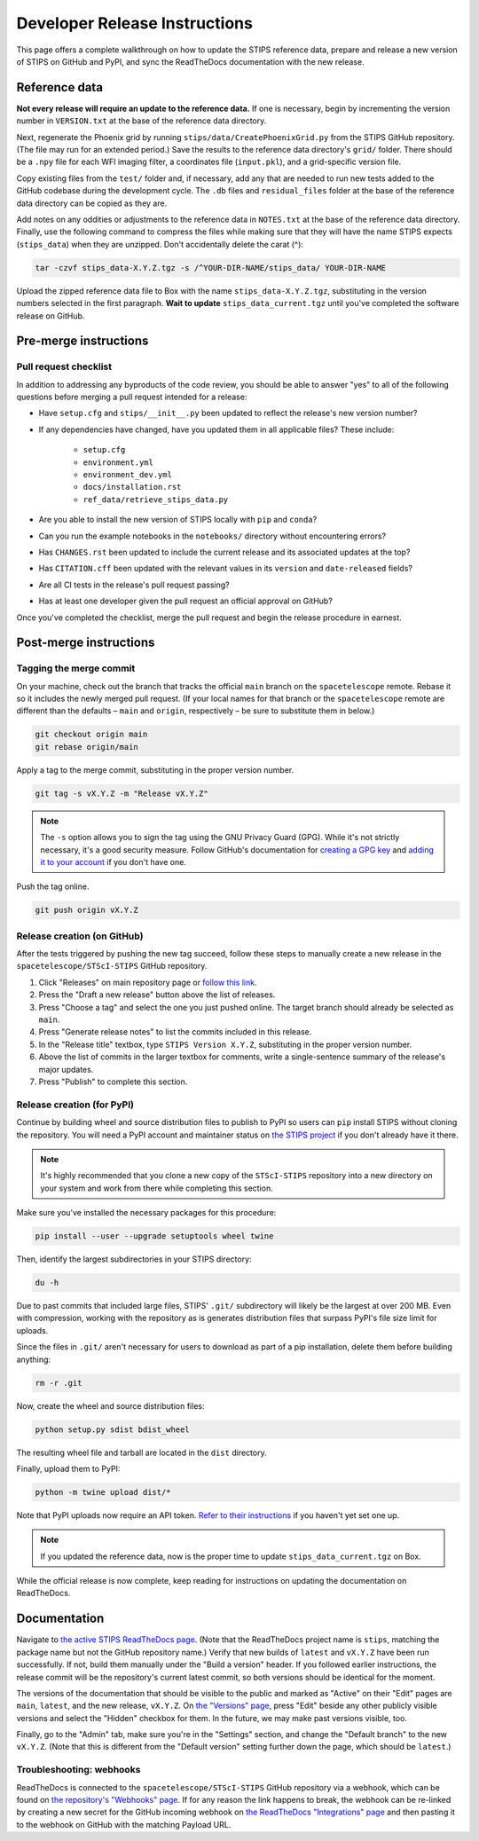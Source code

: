 ******************************
Developer Release Instructions
******************************

This page offers a complete walkthrough on how to update the STIPS reference
data, prepare and release a new version of STIPS on GitHub and PyPI, and sync
the ReadTheDocs documentation with the new release.

Reference data
==============

**Not every release will require an update to the reference data.** If one is
necessary, begin by incrementing the version number in ``VERSION.txt`` at the
base of the reference data directory.

Next, regenerate the Phoenix grid by running ``stips/data/CreatePhoenixGrid.py``
from the STIPS GitHub repository. (The file may run for an extended period.)
Save the results to the reference data directory's ``grid/`` folder. There
should be a ``.npy`` file for each WFI imaging filter, a coordinates file
(``input.pkl``), and a grid-specific version file.

Copy existing files from the ``test/`` folder and, if necessary, add any that
are needed to run new tests added to the GitHub codebase during the development
cycle. The ``.db`` files and ``residual_files`` folder at the base of the
reference data directory can be copied as they are.

Add notes on any oddities or adjustments to the reference data in ``NOTES.txt``
at the base of the reference data directory. Finally, use the following command
to compress the files while making sure that they will have the name STIPS
expects (``stips_data``) when they are unzipped. Don't accidentally delete the carat (^):

.. code-block:: text

    tar -czvf stips_data-X.Y.Z.tgz -s /^YOUR-DIR-NAME/stips_data/ YOUR-DIR-NAME

Upload the zipped reference data file to Box with the name
``stips_data-X.Y.Z.tgz``, substituting in the version numbers selected in the
first paragraph. **Wait to update** ``stips_data_current.tgz`` until you've
completed the software release on GitHub.

Pre-merge instructions
======================

Pull request checklist
----------------------

In addition to addressing any byproducts of the code review, you should be able
to answer "yes" to all of the following questions before merging a pull request
intended for a release:

* Have ``setup.cfg`` and ``stips/__init__.py`` been updated to reflect the release's new version number?

* If any dependencies have changed, have you updated them in all applicable files? These include:

    * ``setup.cfg``
    * ``environment.yml``
    * ``environment_dev.yml``
    * ``docs/installation.rst``
    * ``ref_data/retrieve_stips_data.py``

* Are you able to install the new version of STIPS locally with ``pip`` and ``conda``?

* Can you run the example notebooks in the ``notebooks/`` directory without encountering errors?

* Has ``CHANGES.rst`` been updated to include the current release and its associated updates at the top?

* Has ``CITATION.cff`` been updated with the relevant values in its ``version`` and ``date-released`` fields?

* Are all CI tests in the release's pull request passing?

* Has at least one developer given the pull request an official approval on GitHub?

Once you've completed the checklist, merge the pull request and begin the
release procedure in earnest.

Post-merge instructions
=======================

Tagging the merge commit
------------------------

On your machine, check out the branch that tracks the official ``main`` branch
on the ``spacetelescope`` remote. Rebase it so it includes the newly merged pull
request. (If your local names for that branch or the ``spacetelescope`` remote
are different than the defaults – ``main`` and ``origin``, respectively – be
sure to substitute them in below.)

.. code-block:: text

    git checkout origin main
    git rebase origin/main

Apply a tag to the merge commit, substituting in the proper version number.

.. code-block:: text

    git tag -s vX.Y.Z -m "Release vX.Y.Z"

.. note::
   The ``-s`` option allows you to sign the tag using the GNU Privacy Guard (GPG).
   While it's not strictly necessary, it's a good security measure.
   Follow GitHub's documentation for `creating a GPG key <https://docs.github.com/en/authentication/managing-commit-signature-verification/generating-a-new-gpg-key>`_
   and `adding it to your account <https://docs.github.com/en/authentication/managing-commit-signature-verification/adding-a-gpg-key-to-your-github-account>`_
   if you don't have one.

Push the tag online.

.. code-block:: text

    git push origin vX.Y.Z

Release creation (on GitHub)
----------------------------

After the tests triggered by pushing the new tag succeed, follow these steps to
manually create a new release in the ``spacetelescope/STScI-STIPS`` GitHub repository.

#. Click "Releases" on main repository page or `follow this link <https://github.com/spacetelescope/STScI-STIPS/releases>`_.
#. Press the "Draft a new release" button above the list of releases.
#. Press "Choose a tag" and select the one you just pushed online. The target branch should already be selected as ``main``.
#. Press "Generate release notes" to list the commits included in this release.
#. In the "Release title" textbox, type ``STIPS Version X.Y.Z``, substituting in the proper version number.
#. Above the list of commits in the larger textbox for comments, write a single-sentence summary of the release's major updates.
#. Press "Publish" to complete this section.

Release creation (for PyPI)
---------------------------

Continue by building wheel and source distribution files to publish to PyPI so
users can ``pip`` install STIPS without cloning the repository. You will need a
PyPI account and maintainer status on `the STIPS project <https://pypi.org/project/stips/>`_
if you don't already have it there.

.. note::

  It's highly recommended that you clone a new copy of the ``STScI-STIPS``
  repository into a new directory on your system and work from there while
  completing this section.


Make sure you've installed the necessary packages for this procedure:

.. code-block:: text

    pip install --user --upgrade setuptools wheel twine

Then, identify the largest subdirectories in your STIPS directory:

.. code-block:: text

    du -h

Due to past commits that included large files, STIPS' ``.git/`` subdirectory
will likely be the largest at over 200 MB. Even with compression, working with
the repository as is generates distribution files that surpass PyPI's file size
limit for uploads.

Since the files in ``.git/`` aren't necessary for users to download as part of
a pip installation, delete them before building anything:

.. code-block:: text

    rm -r .git

Now, create the wheel and source distribution files:

.. code-block:: text

    python setup.py sdist bdist_wheel

The resulting wheel file and tarball are located in the ``dist`` directory.

Finally, upload them to PyPI:

.. code-block:: text

    python -m twine upload dist/*

Note that PyPI uploads now require an API token.
`Refer to their instructions <https://pypi.org/help/#apitoken>`_ if you haven't
yet set one up.


.. note::

  If you updated the reference data, now is the proper time to update
  ``stips_data_current.tgz`` on Box.

While the official release is now complete, keep reading for instructions on
updating the documentation on ReadTheDocs.

Documentation
=============

Navigate to `the active STIPS ReadTheDocs page <https://readthedocs.org/projects/stips/>`_.
(Note that the ReadTheDocs project name is ``stips``, matching the package name
but not the GitHub repository name.) Verify that new builds of ``latest`` and
``vX.Y.Z`` have been run successfully. If not, build them manually under the
"Build a version" header. If you followed earlier instructions, the release
commit will be the repository's current latest commit, so both versions should
be identical for the moment.

The versions of the documentation that should be visible to the public and
marked as "Active" on their "Edit" pages are ``main``, ``latest``, and the new
release, ``vX.Y.Z``. On `the "Versions" page <https://readthedocs.org/projects/stips/versions/>`_,
press "Edit" beside any other publicly visible versions and select the "Hidden"
checkbox for them. In the future, we may make past versions visible, too.

Finally, go to the "Admin" tab, make sure you're in the "Settings" section, and
change the "Default branch" to the new ``vX.Y.Z``. (Note that this is different
from the "Default version" setting further down the page, which should be ``latest``.)

Troubleshooting: webhooks
-------------------------

ReadTheDocs is connected to the ``spacetelescope/STScI-STIPS`` GitHub repository
via a webhook, which can be found on `the repository's "Webhooks" page <https://github.com/spacetelescope/STScI-STIPS/settings/hooks>`_.
If for any reason the link happens to break, the webhook can be re-linked by
creating a new secret for the GitHub incoming webhook on `the ReadTheDocs "Integrations" page <https://readthedocs.org/dashboard/stips/integrations>`_
and then pasting it to the webhook on GitHub with the matching Payload URL.
